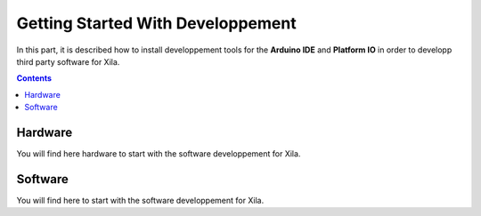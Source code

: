 **********************************
Getting Started With Developpement
**********************************

In this part, it is described how to install developpement tools for the **Arduino IDE** and **Platform IO** in order to developp third party software for Xila.

.. contents:: Contents
    :local:

Hardware
========

You will find here hardware to start with the software developpement for Xila.

Software
========

You will find here to start with the software developpement for Xila. 

